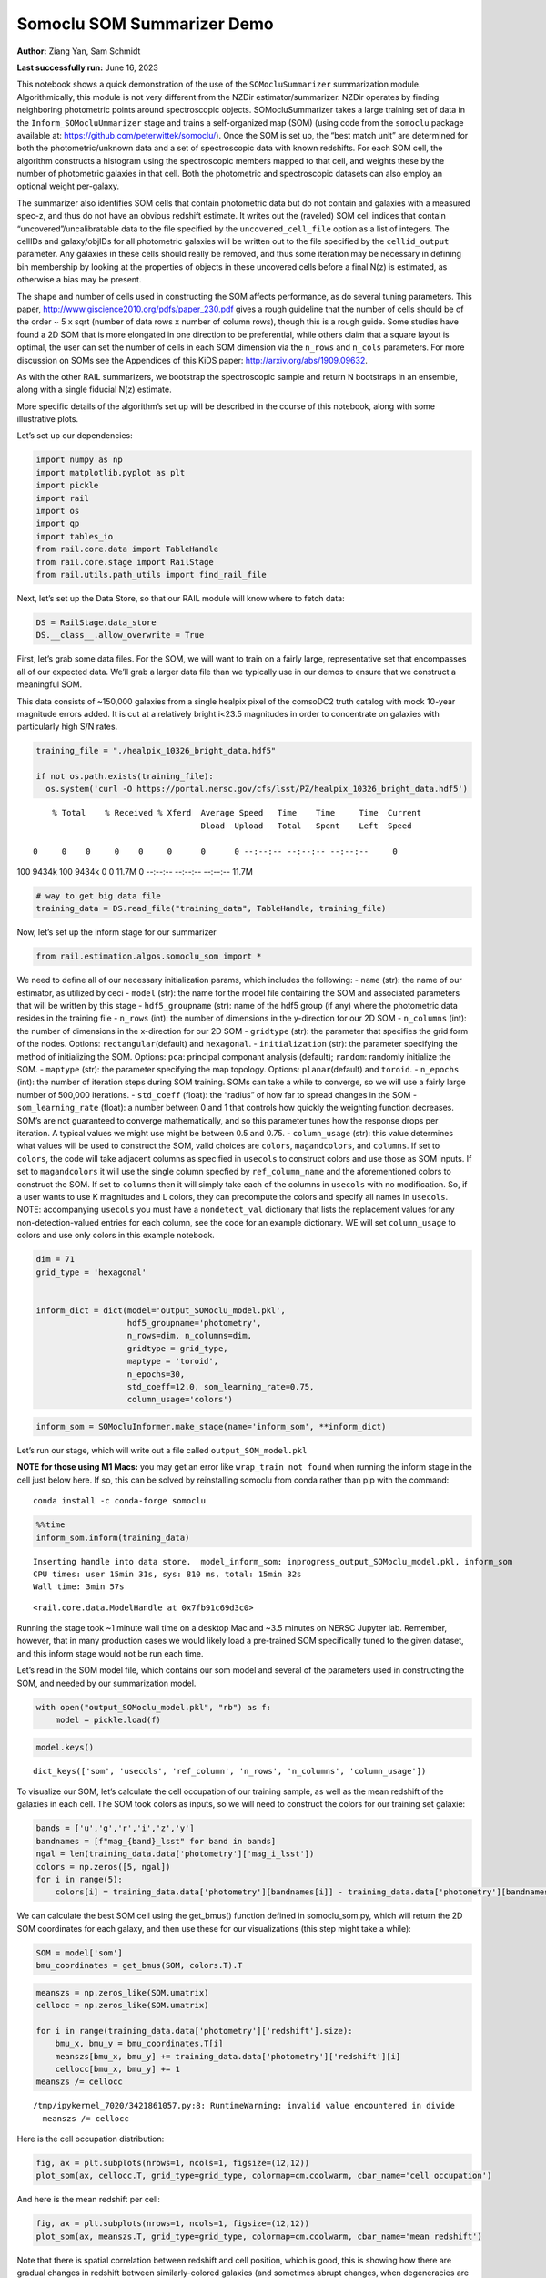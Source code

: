 Somoclu SOM Summarizer Demo
===========================

**Author:** Ziang Yan, Sam Schmidt

**Last successfully run:** June 16, 2023

This notebook shows a quick demonstration of the use of the
``SOMocluSummarizer`` summarization module. Algorithmically, this module
is not very different from the NZDir estimator/summarizer. NZDir
operates by finding neighboring photometric points around spectroscopic
objects. SOMocluSummarizer takes a large training set of data in the
``Inform_SOMocluUmmarizer`` stage and trains a self-organized map (SOM)
(using code from the ``somoclu`` package available at:
https://github.com/peterwittek/somoclu/). Once the SOM is set up, the
“best match unit” are determined for both the photometric/unknown data
and a set of spectroscopic data with known redshifts. For each SOM cell,
the algorithm constructs a histogram using the spectroscopic members
mapped to that cell, and weights these by the number of photometric
galaxies in that cell. Both the photometric and spectroscopic datasets
can also employ an optional weight per-galaxy.

The summarizer also identifies SOM cells that contain photometric data
but do not contain and galaxies with a measured spec-z, and thus do not
have an obvious redshift estimate. It writes out the (raveled) SOM cell
indices that contain “uncovered”/uncalibratable data to the file
specified by the ``uncovered_cell_file`` option as a list of integers.
The cellIDs and galaxy/objIDs for all photometric galaxies will be
written out to the file specified by the ``cellid_output`` parameter.
Any galaxies in these cells should really be removed, and thus some
iteration may be necessary in defining bin membership by looking at the
properties of objects in these uncovered cells before a final N(z) is
estimated, as otherwise a bias may be present.

The shape and number of cells used in constructing the SOM affects
performance, as do several tuning parameters. This paper,
http://www.giscience2010.org/pdfs/paper_230.pdf gives a rough guideline
that the number of cells should be of the order ~ 5 x sqrt (number of
data rows x number of column rows), though this is a rough guide. Some
studies have found a 2D SOM that is more elongated in one direction to
be preferential, while others claim that a square layout is optimal, the
user can set the number of cells in each SOM dimension via the
``n_rows`` and ``n_cols`` parameters. For more discussion on SOMs see
the Appendices of this KiDS paper: http://arxiv.org/abs/1909.09632.

As with the other RAIL summarizers, we bootstrap the spectroscopic
sample and return N bootstraps in an ensemble, along with a single
fiducial N(z) estimate.

More specific details of the algorithm’s set up will be described in the
course of this notebook, along with some illustrative plots.

Let’s set up our dependencies:

.. code:: ipython3

    import numpy as np
    import matplotlib.pyplot as plt
    import pickle
    import rail
    import os
    import qp
    import tables_io
    from rail.core.data import TableHandle
    from rail.core.stage import RailStage
    from rail.utils.path_utils import find_rail_file


Next, let’s set up the Data Store, so that our RAIL module will know
where to fetch data:

.. code:: ipython3

    DS = RailStage.data_store
    DS.__class__.allow_overwrite = True

First, let’s grab some data files. For the SOM, we will want to train on
a fairly large, representative set that encompasses all of our expected
data. We’ll grab a larger data file than we typically use in our demos
to ensure that we construct a meaningful SOM.

This data consists of ~150,000 galaxies from a single healpix pixel of
the comsoDC2 truth catalog with mock 10-year magnitude errors added. It
is cut at a relatively bright i<23.5 magnitudes in order to concentrate
on galaxies with particularly high S/N rates.

.. code:: ipython3

    training_file = "./healpix_10326_bright_data.hdf5"
    
    if not os.path.exists(training_file):
      os.system('curl -O https://portal.nersc.gov/cfs/lsst/PZ/healpix_10326_bright_data.hdf5')


.. parsed-literal::

      % Total    % Received % Xferd  Average Speed   Time    Time     Time  Current
                                     Dload  Upload   Total   Spent    Left  Speed
      0     0    0     0    0     0      0      0 --:--:-- --:--:-- --:--:--     0

.. parsed-literal::

    100 9434k  100 9434k    0     0  11.7M      0 --:--:-- --:--:-- --:--:-- 11.7M


.. code:: ipython3

    # way to get big data file
    training_data = DS.read_file("training_data", TableHandle, training_file)

Now, let’s set up the inform stage for our summarizer

.. code:: ipython3

    from rail.estimation.algos.somoclu_som import *

We need to define all of our necessary initialization params, which
includes the following: - ``name`` (str): the name of our estimator, as
utilized by ceci - ``model`` (str): the name for the model file
containing the SOM and associated parameters that will be written by
this stage - ``hdf5_groupname`` (str): name of the hdf5 group (if any)
where the photometric data resides in the training file - ``n_rows``
(int): the number of dimensions in the y-direction for our 2D SOM -
``n_columns`` (int): the number of dimensions in the x-direction for our
2D SOM - ``gridtype`` (str): the parameter that specifies the grid form
of the nodes. Options: ``rectangular``\ (default) and ``hexagonal``. -
``initialization`` (str): the parameter specifying the method of
initializing the SOM. Options: ``pca``: principal componant analysis
(default); ``random``: randomly initialize the SOM. - ``maptype`` (str):
the parameter specifying the map topology. Options:
``planar``\ (default) and ``toroid``. - ``n_epochs`` (int): the number
of iteration steps during SOM training. SOMs can take a while to
converge, so we will use a fairly large number of 500,000 iterations. -
``std_coeff`` (float): the “radius” of how far to spread changes in the
SOM - ``som_learning_rate`` (float): a number between 0 and 1 that
controls how quickly the weighting function decreases. SOM’s are not
guaranteed to converge mathematically, and so this parameter tunes how
the response drops per iteration. A typical values we might use might be
between 0.5 and 0.75. - ``column_usage`` (str): this value determines
what values will be used to construct the SOM, valid choices are
``colors``, ``magandcolors``, and ``columns``. If set to ``colors``, the
code will take adjacent columns as specified in ``usecols`` to construct
colors and use those as SOM inputs. If set to ``magandcolors`` it will
use the single column specfied by ``ref_column_name`` and the
aforementioned colors to construct the SOM. If set to ``columns`` then
it will simply take each of the columns in ``usecols`` with no
modification. So, if a user wants to use K magnitudes and L colors, they
can precompute the colors and specify all names in ``usecols``. NOTE:
accompanying ``usecols`` you must have a ``nondetect_val`` dictionary
that lists the replacement values for any non-detection-valued entries
for each column, see the code for an example dictionary. WE will set
``column_usage`` to colors and use only colors in this example notebook.

.. code:: ipython3

    dim = 71
    grid_type = 'hexagonal'
    
    
    inform_dict = dict(model='output_SOMoclu_model.pkl', 
                       hdf5_groupname='photometry',
                       n_rows=dim, n_columns=dim, 
                       gridtype = grid_type,
                       maptype = 'toroid',
                       n_epochs=30,
                       std_coeff=12.0, som_learning_rate=0.75,
                       column_usage='colors')

.. code:: ipython3

    inform_som = SOMocluInformer.make_stage(name='inform_som', **inform_dict)

Let’s run our stage, which will write out a file called
``output_SOM_model.pkl``

**NOTE for those using M1 Macs:** you may get an error like
``wrap_train not found`` when running the inform stage in the cell just
below here. If so, this can be solved by reinstalling somoclu from conda
rather than pip with the command:

::

   conda install -c conda-forge somoclu

.. code:: ipython3

    %%time
    inform_som.inform(training_data)


.. parsed-literal::

    Inserting handle into data store.  model_inform_som: inprogress_output_SOMoclu_model.pkl, inform_som
    CPU times: user 15min 31s, sys: 810 ms, total: 15min 32s
    Wall time: 3min 57s




.. parsed-literal::

    <rail.core.data.ModelHandle at 0x7fb91c69d3c0>



Running the stage took ~1 minute wall time on a desktop Mac and ~3.5
minutes on NERSC Jupyter lab. Remember, however, that in many production
cases we would likely load a pre-trained SOM specifically tuned to the
given dataset, and this inform stage would not be run each time.

Let’s read in the SOM model file, which contains our som model and
several of the parameters used in constructing the SOM, and needed by
our summarization model.

.. code:: ipython3

    with open("output_SOMoclu_model.pkl", "rb") as f:
        model = pickle.load(f)

.. code:: ipython3

    model.keys()




.. parsed-literal::

    dict_keys(['som', 'usecols', 'ref_column', 'n_rows', 'n_columns', 'column_usage'])



To visualize our SOM, let’s calculate the cell occupation of our
training sample, as well as the mean redshift of the galaxies in each
cell. The SOM took colors as inputs, so we will need to construct the
colors for our training set galaxie:

.. code:: ipython3

    bands = ['u','g','r','i','z','y']
    bandnames = [f"mag_{band}_lsst" for band in bands]
    ngal = len(training_data.data['photometry']['mag_i_lsst'])
    colors = np.zeros([5, ngal])
    for i in range(5):
        colors[i] = training_data.data['photometry'][bandnames[i]] - training_data.data['photometry'][bandnames[i+1]]

We can calculate the best SOM cell using the get_bmus() function defined
in somoclu_som.py, which will return the 2D SOM coordinates for each
galaxy, and then use these for our visualizations (this step might take
a while):

.. code:: ipython3

    SOM = model['som']
    bmu_coordinates = get_bmus(SOM, colors.T).T

.. code:: ipython3

    meanszs = np.zeros_like(SOM.umatrix)
    cellocc = np.zeros_like(SOM.umatrix)
    
    for i in range(training_data.data['photometry']['redshift'].size):
        bmu_x, bmu_y = bmu_coordinates.T[i]
        meanszs[bmu_x, bmu_y] += training_data.data['photometry']['redshift'][i]
        cellocc[bmu_x, bmu_y] += 1
    meanszs /= cellocc


.. parsed-literal::

    /tmp/ipykernel_7020/3421861057.py:8: RuntimeWarning: invalid value encountered in divide
      meanszs /= cellocc


Here is the cell occupation distribution:

.. code:: ipython3

    fig, ax = plt.subplots(nrows=1, ncols=1, figsize=(12,12))
    plot_som(ax, cellocc.T, grid_type=grid_type, colormap=cm.coolwarm, cbar_name='cell occupation')



.. image:: ../../../docs/rendered/estimation_examples/11_SomocluSOM_files/../../../docs/rendered/estimation_examples/11_SomocluSOM_24_0.png


And here is the mean redshift per cell:

.. code:: ipython3

    fig, ax = plt.subplots(nrows=1, ncols=1, figsize=(12,12))
    plot_som(ax, meanszs.T, grid_type=grid_type, colormap=cm.coolwarm, cbar_name='mean redshift')



.. image:: ../../../docs/rendered/estimation_examples/11_SomocluSOM_files/../../../docs/rendered/estimation_examples/11_SomocluSOM_26_0.png


Note that there is spatial correlation between redshift and cell
position, which is good, this is showing how there are gradual changes
in redshift between similarly-colored galaxies (and sometimes abrupt
changes, when degeneracies are present).

Now that we have illustrated what exactly we have constructed, let’s use
the SOM to predict the redshift distribution for a set of photometric
objects. We will make a simple cut in spectroscopic redshift to create a
compact redshift bin. In more realistic circumstances we would likely be
using color cuts or photometric redshift estimates to define our test
bin(s). We will cut our photometric sample to only include galaxies in
0.5<specz<0.9.

We will need to trim both our spec-z set to i<23.5 to match our trained
SOM:

.. code:: ipython3

    testfile = find_rail_file('examples_data/testdata/test_dc2_training_9816.hdf5')
    data = tables_io.read(testfile)['photometry']
    mask = ((data['redshift'] > 0.2) & (data['redshift']<0.5))
    brightmask = ((mask) & (data['mag_i_lsst']<23.5))
    trim_data = {}
    bright_data = {}
    for key in data.keys():
        trim_data[key] = data[key][mask]
        bright_data[key] = data[key][brightmask]
    trimdict = dict(photometry=trim_data)
    brightdict = dict(photometry=bright_data)
    # add data to data store
    test_data = DS.add_data("tomo_bin", trimdict, TableHandle)
    bright_data = DS.add_data("bright_bin", brightdict, TableHandle)

.. code:: ipython3

    specfile = find_rail_file("examples_data/testdata/test_dc2_validation_9816.hdf5")
    spec_data = tables_io.read(specfile)['photometry']
    smask = (spec_data['mag_i_lsst'] <23.5)
    trim_spec = {}
    for key in spec_data.keys():
        trim_spec[key] = spec_data[key][smask]
    trim_dict = dict(photometry=trim_spec)
    spec_data = DS.add_data("spec_data", trim_dict, TableHandle)

Note that we have removed the ‘photometry’ group, we will specify the
``phot_groupname`` as “” in the parameters below.

As before, let us specify our initialization params for the
SomocluSOMSummarizer stage, including:

-  ``model``: name of the pickled model that we created, in this case
   “output_SOM_model.pkl”
-  ``hdf5_groupname`` (str): hdf5 group for our photometric data (in our
   case ““)
-  ``objid_name`` (str): string specifying the name of the ID column, if
   present photom data, will be written out to cellid_output file
-  ``spec_groupname`` (str): hdf5 group for the spectroscopic data
-  ``nzbins`` (int): number of bins to use in our histogram ensemble
-  ``nsamples`` (int): number of bootstrap samples to generate
-  ``output`` (str): name of the output qp file with N samples
-  ``single_NZ`` (str): name of the qp file with fiducial distribution
-  ``uncovered_cell_file`` (str): name of hdf5 file containing a list of
   all of the cells with phot data but no spec-z objects: photometric
   objects in these cells will *not* be accounted for in the final N(z),
   and should really be removed from the sample before running the
   summarizer. Note that we return a single integer that is constructed
   from the pairs of SOM cell indices via
   ``np.ravel_multi_index``\ (indices).

.. code:: ipython3

    summ_dict = dict(model="output_SOMoclu_model.pkl", hdf5_groupname='photometry',
                     spec_groupname='photometry', nzbins=101, nsamples=25,
                     output='SOM_ensemble.hdf5', single_NZ='fiducial_SOMoclu_NZ.hdf5',
                     uncovered_cell_file='all_uncovered_cells.hdf5',
                     objid_name='id',
                     cellid_output='output_cellIDs.hdf5')

Now let’s initialize and run the summarizer. One feature of the SOM: if
any SOM cells contain photometric data but do not contain any redshifts
values in the spectroscopic set, then no reasonable redshift estimate
for those objects is defined, and they are skipped. The method currently
prints the indices of uncovered cells, we may modify the algorithm to
actually output the uncovered galaxies in a separate file in the future.

.. code:: ipython3

    som_summarizer = SOMocluSummarizer.make_stage(name='SOMoclu_summarizer', **summ_dict)

.. code:: ipython3

    som_summarizer.summarize(test_data, spec_data)


.. parsed-literal::

    Inserting handle into data store.  model: output_SOMoclu_model.pkl, SOMoclu_summarizer
    Warning: number of clusters is not provided. The SOM will NOT be grouped into clusters.


.. parsed-literal::

    Process 0 running summarizer on chunk 0 - 1545
    Inserting handle into data store.  cellid_output_SOMoclu_summarizer: inprogress_output_cellIDs.hdf5, SOMoclu_summarizer
    the following clusters contain photometric data but not spectroscopic data:
    {np.int64(4097), np.int64(4102), np.int64(4110), np.int64(2062), np.int64(4116), np.int64(4120), np.int64(2077), np.int64(4128), np.int64(2103), np.int64(4155), np.int64(4162), np.int64(4164), np.int64(76), np.int64(4178), np.int64(2131), np.int64(4195), np.int64(4198), np.int64(4209), np.int64(2168), np.int64(2194), np.int64(4247), np.int64(4252), np.int64(4254), np.int64(4268), np.int64(2222), np.int64(4271), np.int64(4278), np.int64(4306), np.int64(2259), np.int64(2274), np.int64(4333), np.int64(4334), np.int64(4344), np.int64(4348), np.int64(4351), np.int64(4357), np.int64(262), np.int64(4367), np.int64(2321), np.int64(4374), np.int64(2327), np.int64(289), np.int64(4387), np.int64(2340), np.int64(2349), np.int64(4400), np.int64(4403), np.int64(4409), np.int64(4426), np.int64(4428), np.int64(2383), np.int64(4435), np.int64(2389), np.int64(4446), np.int64(2404), np.int64(2411), np.int64(2413), np.int64(2414), np.int64(4497), np.int64(4515), np.int64(2469), np.int64(4523), np.int64(4525), np.int64(4537), np.int64(4559), np.int64(4561), np.int64(2519), np.int64(2520), np.int64(4568), np.int64(4572), np.int64(4574), np.int64(4575), np.int64(2537), np.int64(489), np.int64(4592), np.int64(4611), np.int64(2582), np.int64(2584), np.int64(2586), np.int64(4642), np.int64(2595), np.int64(2605), np.int64(2606), np.int64(2615), np.int64(2622), np.int64(4672), np.int64(4675), np.int64(2634), np.int64(592), np.int64(4699), np.int64(2652), np.int64(2671), np.int64(630), np.int64(4728), np.int64(4741), np.int64(2693), np.int64(2695), np.int64(2703), np.int64(4751), np.int64(660), np.int64(4761), np.int64(2713), np.int64(2722), np.int64(4771), np.int64(4774), np.int64(2728), np.int64(4776), np.int64(2737), np.int64(4795), np.int64(2747), np.int64(2748), np.int64(4798), np.int64(4813), np.int64(4817), np.int64(4821), np.int64(2774), np.int64(726), np.int64(4832), np.int64(2785), np.int64(4837), np.int64(2797), np.int64(4846), np.int64(2804), np.int64(4854), np.int64(2806), np.int64(4868), np.int64(4871), np.int64(4875), np.int64(2828), np.int64(4887), np.int64(2856), np.int64(4915), np.int64(4921), np.int64(4934), np.int64(4941), np.int64(4946), np.int64(2921), np.int64(4977), np.int64(4987), np.int64(2941), np.int64(4994), np.int64(2948), np.int64(5000), np.int64(2958), np.int64(2966), np.int64(5018), np.int64(5021), np.int64(934), np.int64(936), np.int64(2996), np.int64(3012), np.int64(3027), np.int64(3054), np.int64(3058), np.int64(3066), np.int64(1020), np.int64(3074), np.int64(3092), np.int64(3119), np.int64(3121), np.int64(3126), np.int64(3128), np.int64(3140), np.int64(3161), np.int64(3170), np.int64(3173), np.int64(1159), np.int64(3209), np.int64(3215), np.int64(3229), np.int64(1197), np.int64(3247), np.int64(3249), np.int64(3254), np.int64(3257), np.int64(3259), np.int64(3260), np.int64(1214), np.int64(3272), np.int64(3274), np.int64(3295), np.int64(3316), np.int64(1269), np.int64(1279), np.int64(1286), np.int64(1287), np.int64(1288), np.int64(3337), np.int64(1298), np.int64(3347), np.int64(3350), np.int64(1303), np.int64(1304), np.int64(3373), np.int64(1330), np.int64(1346), np.int64(1347), np.int64(1348), np.int64(1349), np.int64(3403), np.int64(1362), np.int64(1369), np.int64(3425), np.int64(3431), np.int64(3433), np.int64(3434), np.int64(3436), np.int64(1390), np.int64(3439), np.int64(1406), np.int64(3473), np.int64(3475), np.int64(3476), np.int64(3477), np.int64(3488), np.int64(3491), np.int64(1444), np.int64(3492), np.int64(3494), np.int64(3496), np.int64(1452), np.int64(3500), np.int64(3502), np.int64(3503), np.int64(1460), np.int64(1461), np.int64(3510), np.int64(1465), np.int64(3518), np.int64(1472), np.int64(3523), np.int64(1484), np.int64(1487), np.int64(3544), np.int64(1516), np.int64(1530), np.int64(1540), np.int64(3596), np.int64(1551), np.int64(1554), np.int64(1564), np.int64(3635), np.int64(3636), np.int64(1591), np.int64(3640), np.int64(3646), np.int64(3647), np.int64(3650), np.int64(1617), np.int64(3678), np.int64(3681), np.int64(3689), np.int64(3691), np.int64(3697), np.int64(3698), np.int64(3706), np.int64(1663), np.int64(3713), np.int64(3717), np.int64(1677), np.int64(1681), np.int64(3729), np.int64(3735), np.int64(3739), np.int64(3741), np.int64(3751), np.int64(1711), np.int64(3762), np.int64(3774), np.int64(3781), np.int64(3783), np.int64(1738), np.int64(3790), np.int64(1752), np.int64(3802), np.int64(3803), np.int64(3808), np.int64(1767), np.int64(1784), np.int64(3835), np.int64(3849), np.int64(3853), np.int64(1806), np.int64(3858), np.int64(3894), np.int64(3901), np.int64(3903), np.int64(1860), np.int64(1865), np.int64(3927), np.int64(1885), np.int64(3944), np.int64(1899), np.int64(3955), np.int64(1908), np.int64(1909), np.int64(1913), np.int64(3962), np.int64(3964), np.int64(1922), np.int64(3973), np.int64(3975), np.int64(3981), np.int64(1953), np.int64(4007), np.int64(4011), np.int64(4022), np.int64(1979), np.int64(4047), np.int64(4048), np.int64(4049), np.int64(2015), np.int64(4067), np.int64(4069), np.int64(4095)}


.. parsed-literal::

    515 out of 5041 have usable data
    Inserting handle into data store.  output_SOMoclu_summarizer: inprogress_SOM_ensemble.hdf5, SOMoclu_summarizer
    Inserting handle into data store.  single_NZ_SOMoclu_summarizer: inprogress_fiducial_SOMoclu_NZ.hdf5, SOMoclu_summarizer
    Inserting handle into data store.  uncovered_cluster_file_SOMoclu_summarizer: inprogress_uncovered_cluster_file_SOMoclu_summarizer, SOMoclu_summarizer


.. parsed-literal::

    NOTE/WARNING: Expected output file uncovered_cluster_file_SOMoclu_summarizer was not generated.




.. parsed-literal::

    <rail.core.data.QPHandle at 0x7fb8bef07880>



Let’s open the fiducial N(z) file, plot it, and see how it looks, and
compare it to the true tomographic bin file:

.. code:: ipython3

    fid_ens = qp.read("fiducial_SOMoclu_NZ.hdf5")

.. code:: ipython3

    def get_cont_hist(data, bins):
        hist, bin_edge = np.histogram(data, bins=bins, density=True)
        return hist, (bin_edge[1:]+bin_edge[:-1])/2

.. code:: ipython3

    test_nz_hist, zbin = get_cont_hist(test_data.data['photometry']['redshift'], np.linspace(0,3,101))
    som_nz_hist = np.squeeze(fid_ens.pdf(zbin))

.. code:: ipython3

    fig, ax = plt.subplots(1,1, figsize=(12,8))
    ax.set_xlabel("redshift", fontsize=15)
    ax.set_ylabel("N(z)", fontsize=15)
    ax.plot(zbin, test_nz_hist, label='True N(z)')
    ax.plot(zbin, som_nz_hist, label='SOM N(z)')
    plt.legend()




.. parsed-literal::

    <matplotlib.legend.Legend at 0x7fb8bef94970>




.. image:: ../../../docs/rendered/estimation_examples/11_SomocluSOM_files/../../../docs/rendered/estimation_examples/11_SomocluSOM_40_1.png


Seems fine, roughly the correct redshift range for the lower redshift
peak, but a few secondary peaks at large z tail. What if we try the
bright dataset that we made?

.. code:: ipython3

    bright_dict = dict(model="output_SOMoclu_model.pkl", hdf5_groupname='photometry',
                       spec_groupname='photometry', nzbins=101, nsamples=25,
                       output='BRIGHT_SOMoclu_ensemble.hdf5', single_NZ='BRIGHT_fiducial_SOMoclu_NZ.hdf5',
                       uncovered_cell_file="BRIGHT_uncovered_cells.hdf5",
                       objid_name='id',
                       cellid_output='BRIGHT_output_cellIDs.hdf5')
    bright_summarizer = SOMocluSummarizer.make_stage(name='bright_summarizer', **bright_dict)

.. code:: ipython3

    bright_summarizer.summarize(bright_data, spec_data)


.. parsed-literal::

    Warning: number of clusters is not provided. The SOM will NOT be grouped into clusters.


.. parsed-literal::

    Process 0 running summarizer on chunk 0 - 645
    Inserting handle into data store.  cellid_output_bright_summarizer: inprogress_BRIGHT_output_cellIDs.hdf5, bright_summarizer
    the following clusters contain photometric data but not spectroscopic data:
    {np.int64(4611), np.int64(1540), np.int64(1551), np.int64(4116), np.int64(3092), np.int64(4120), np.int64(2586), np.int64(4128), np.int64(4642), np.int64(2605), np.int64(2615), np.int64(3640), np.int64(4155), np.int64(4162), np.int64(3066), np.int64(4164), np.int64(1617), np.int64(2131), np.int64(3161), np.int64(3678), np.int64(4195), np.int64(3173), np.int64(4198), np.int64(2671), np.int64(3697), np.int64(3698), np.int64(630), np.int64(2168), np.int64(4741), np.int64(3717), np.int64(1159), np.int64(1677), np.int64(4751), np.int64(2194), np.int64(3735), np.int64(2713), np.int64(3739), np.int64(3229), np.int64(4254), np.int64(2722), np.int64(4774), np.int64(2728), np.int64(4776), np.int64(2222), np.int64(3247), np.int64(1711), np.int64(2737), np.int64(3254), np.int64(3259), np.int64(3260), np.int64(4795), np.int64(1214), np.int64(2748), np.int64(4798), np.int64(3774), np.int64(3272), np.int64(3274), np.int64(4813), np.int64(4817), np.int64(4821), np.int64(2774), np.int64(726), np.int64(3802), np.int64(3803), np.int64(3295), np.int64(4832), np.int64(2785), np.int64(2274), np.int64(3808), np.int64(4837), np.int64(4333), np.int64(2797), np.int64(1269), np.int64(4854), np.int64(2806), np.int64(4344), np.int64(3835), np.int64(4357), np.int64(1286), np.int64(4871), np.int64(3337), np.int64(3849), np.int64(4875), np.int64(3853), np.int64(4367), np.int64(3858), np.int64(3347), np.int64(4374), np.int64(2327), np.int64(3350), np.int64(1304), np.int64(4387), np.int64(2340), np.int64(2349), np.int64(1330), np.int64(4403), np.int64(4915), np.int64(3894), np.int64(1347), np.int64(1348), np.int64(1349), np.int64(1865), np.int64(4426), np.int64(4941), np.int64(2383), np.int64(4946), np.int64(4435), np.int64(3927), np.int64(1369), np.int64(1885), np.int64(3433), np.int64(3434), np.int64(3436), np.int64(2413), np.int64(2414), np.int64(1390), np.int64(3439), np.int64(3962), np.int64(4987), np.int64(3964), np.int64(4994), np.int64(1922), np.int64(2948), np.int64(3975), np.int64(5000), np.int64(4497), np.int64(3475), np.int64(3476), np.int64(3477), np.int64(5021), np.int64(3488), np.int64(1953), np.int64(4007), np.int64(3496), np.int64(4523), np.int64(1452), np.int64(4525), np.int64(4011), np.int64(3503), np.int64(2996), np.int64(3510), np.int64(4022), np.int64(4537), np.int64(3518), np.int64(3523), np.int64(3012), np.int64(4559), np.int64(1487), np.int64(4561), np.int64(4047), np.int64(4048), np.int64(3027), np.int64(2520), np.int64(4568), np.int64(4574), np.int64(4575), np.int64(4067), np.int64(1530)}


.. parsed-literal::

    315 out of 5041 have usable data
    Inserting handle into data store.  output_bright_summarizer: inprogress_BRIGHT_SOMoclu_ensemble.hdf5, bright_summarizer
    Inserting handle into data store.  single_NZ_bright_summarizer: inprogress_BRIGHT_fiducial_SOMoclu_NZ.hdf5, bright_summarizer
    Inserting handle into data store.  uncovered_cluster_file_bright_summarizer: inprogress_uncovered_cluster_file_bright_summarizer, bright_summarizer


.. parsed-literal::

    NOTE/WARNING: Expected output file uncovered_cluster_file_bright_summarizer was not generated.




.. parsed-literal::

    <rail.core.data.QPHandle at 0x7fb8bef2a0b0>



.. code:: ipython3

    bright_fid_ens = qp.read("BRIGHT_fiducial_SOMoclu_NZ.hdf5")

.. code:: ipython3

    bright_nz_hist, zbin = get_cont_hist(bright_data.data['photometry']['redshift'], np.linspace(0,3,101))
    bright_som_nz_hist = np.squeeze(bright_fid_ens.pdf(zbin))

.. code:: ipython3

    fig, ax = plt.subplots(1,1, figsize=(12,8))
    ax.set_xlabel("redshift", fontsize=15)
    ax.set_ylabel("N(z)", fontsize=15)
    ax.plot(zbin, bright_nz_hist, label='True N(z), bright')
    ax.plot(zbin, bright_som_nz_hist, label='SOM N(z), bright')
    plt.legend()




.. parsed-literal::

    <matplotlib.legend.Legend at 0x7fb8befa7400>




.. image:: ../../../docs/rendered/estimation_examples/11_SomocluSOM_files/../../../docs/rendered/estimation_examples/11_SomocluSOM_46_1.png


Looks better, we’ve eliminated the secondary peak. Now, SOMs are a bit
touchy to train, and are highly dependent on the dataset used to train
them. This demo used a relatively small dataset (~150,000 DC2 galaxies
from one healpix pixel) to train the SOM, and even smaller photometric
and spectroscopic datasets of 10,000 and 20,000 galaxies. We should
expect slightly better results with more data, at least in cells where
the spectroscopic data is representative.

However, there is a caveat that SOMs are not guaranteed to converge, and
are very sensitive to both the input data and tunable parameters of the
model. So, users should do some verification tests before trusting the
SOM is going to give accurate results.

Finally, let’s load up our bootstrap ensembles and overplot N(z) of
bootstrap samples:

.. code:: ipython3

    boot_ens = qp.read("BRIGHT_SOMoclu_ensemble.hdf5")

.. code:: ipython3

    fig, ax=plt.subplots(1,1,figsize=(8, 8))
    ax.set_xlim((0,1))
    ax.set_xlabel("redshift", fontsize=20)
    ax.set_ylabel("N(z)", fontsize=20)
    
    ax.plot(zbin, bright_nz_hist, lw=2, label='True N(z)', color='C1', zorder=1)
    ax.plot(zbin, bright_som_nz_hist, lw=2, label='SOM mean N(z)', color='k', zorder=2)
    
    for i in range(boot_ens.npdf):
        #ax = plt.subplot(2,3,i+1)
        pdf = np.squeeze(boot_ens[i].pdf(zbin))
        if i == 0:        
            ax.plot(zbin, pdf, color='C2',zorder=0, lw=2, alpha=0.5, label='SOM N(z) samples')
        else:
            ax.plot(zbin, pdf, color='C2',zorder=0, lw=2, alpha=0.5)
        #boot_ens[i].plot_native(axes=ax, label=f'SOM bootstrap {i}')
    plt.legend(fontsize=20)
    plt.xlim(0, 1.5)
    
    plt.xticks(fontsize=18)
    plt.yticks(fontsize=18)





.. parsed-literal::

    (array([-1.,  0.,  1.,  2.,  3.,  4.,  5.,  6.,  7.,  8.]),
     [Text(0, -1.0, '−1'),
      Text(0, 0.0, '0'),
      Text(0, 1.0, '1'),
      Text(0, 2.0, '2'),
      Text(0, 3.0, '3'),
      Text(0, 4.0, '4'),
      Text(0, 5.0, '5'),
      Text(0, 6.0, '6'),
      Text(0, 7.0, '7'),
      Text(0, 8.0, '8')])




.. image:: ../../../docs/rendered/estimation_examples/11_SomocluSOM_files/../../../docs/rendered/estimation_examples/11_SomocluSOM_50_1.png


Quantitative metrics
--------------------

Let’s look at how we’ve done at estimating the mean redshift and “width”
(via standard deviation) of our tomographic bin compared to the true
redshift and “width” for both our “full” sample and “bright” i<23.5
samples. We will plot the mean and std dev for the full and bright
distributions compared to the true mean and width, and show the Gaussian
uncertainty approximation given the scatter in the bootstraps for the
mean:

.. code:: ipython3

    from scipy.stats import norm

.. code:: ipython3

    full_ens = qp.read("SOM_ensemble.hdf5")
    full_means = full_ens.mean().flatten()
    full_stds = full_ens.std().flatten()
    true_full_mean = np.mean(test_data.data['photometry']['redshift'])
    true_full_std = np.std(test_data.data['photometry']['redshift'])
    # mean and width of bootstraps
    full_mu = np.mean(full_means)
    full_sig = np.std(full_means)
    full_norm = norm(loc=full_mu, scale=full_sig)
    grid = np.linspace(0, .7, 301)
    full_uncert = full_norm.pdf(grid)*2.51*full_sig

Let’s check the accuracy and precision of mean readshift:

.. code:: ipython3

    print("The mean redshift of the SOM ensemble is: "+str(round(np.mean(full_means),4)) + '+-' + str(round(np.std(full_means),4)))
    print("The mean redshift of the real data is: "+str(round(true_full_mean,4)))
    print("The bias of mean redshift is:"+str(round(np.mean(full_means)-true_full_mean,4)) + '+-' + str(round(np.std(full_means),4)))


.. parsed-literal::

    The mean redshift of the SOM ensemble is: 0.3345+-0.0046
    The mean redshift of the real data is: 0.3547
    The bias of mean redshift is:-0.0202+-0.0046


.. code:: ipython3

    bright_means = boot_ens.mean().flatten()
    bright_stds = boot_ens.std().flatten()
    true_bright_mean = np.mean(bright_data.data['photometry']['redshift'])
    true_bright_std = np.std(bright_data.data['photometry']['redshift'])
    bright_uncert = np.std(bright_means)
    # mean and width of bootstraps
    bright_mu = np.mean(bright_means)
    bright_sig = np.std(bright_means)
    bright_norm = norm(loc=bright_mu, scale=bright_sig)
    bright_uncert = bright_norm.pdf(grid)*2.51*bright_sig

.. code:: ipython3

    print("The mean redshift of the SOM ensemble is: "+str(round(np.mean(bright_means),4)) + '+-' + str(round(np.std(bright_means),4)))
    print("The mean redshift of the real data is: "+str(round(true_bright_mean,4)))
    print("The bias of mean redshift is:"+str(round(np.mean(bright_means)-true_bright_mean, 4)) + '+-' + str(round(np.std(bright_means),4)))


.. parsed-literal::

    The mean redshift of the SOM ensemble is: 0.3337+-0.0036
    The mean redshift of the real data is: 0.3493
    The bias of mean redshift is:-0.0156+-0.0036


.. code:: ipython3

    plt.figure(figsize=(12,18))
    ax0 = plt.subplot(2, 1, 1)
    ax0.set_xlim(0.0, 0.7)
    ax0.axvline(true_full_mean, color='r', lw=3, label='true mean full sample')
    ax0.vlines(full_means, ymin=0, ymax=1, color='r', ls='--', lw=1, label='bootstrap means')
    ax0.axvline(true_full_std, color='b', lw=3, label='true std full sample')
    ax0.vlines(full_stds, ymin=0, ymax=1, lw=1, color='b', ls='--', label='bootstrap stds')
    ax0.plot(grid, full_uncert, c='k', label='full mean uncertainty')
    ax0.legend(loc='upper right', fontsize=12)
    ax0.set_xlabel('redshift', fontsize=12)
    ax0.set_title('mean and std for full sample', fontsize=12)
    
    ax1 = plt.subplot(2, 1, 2)
    ax1.set_xlim(0.0, 0.7)
    ax1.axvline(true_bright_mean, color='r', lw=3, label='true mean bright sample')
    ax1.vlines(bright_means, ymin=0, ymax=1, color='r', ls='--', lw=1, label='bootstrap means')
    ax1.axvline(true_bright_std, color='b', lw=3, label='true std bright sample')
    ax1.plot(grid, bright_uncert, c='k', label='bright mean uncertainty')
    ax1.vlines(bright_stds, ymin=0, ymax=1, ls='--', lw=1, color='b', label='bootstrap stds')
    ax1.legend(loc='upper right', fontsize=12)
    ax1.set_xlabel('redshift', fontsize=12)
    ax1.set_title('mean and std for bright sample', fontsize=12);



.. image:: ../../../docs/rendered/estimation_examples/11_SomocluSOM_files/../../../docs/rendered/estimation_examples/11_SomocluSOM_58_0.png


For both cases, the mean redshifts seem to be pretty precise and
accurate (bright sample seems more precise). For the full sample, the
SOM N(z) are slightly wider, while for the bright sample the widths are
also fairly accurate. For both cases, the errors in mean redshift are at
levels of ~0.005, close to the tolerance for cosmological analysis.
However, we have not consider the photometric error in magnitudes and
colors, as well as additional color selections. Our sample is also
limited. This demo only serves as a preliminary implementation of SOM in
RAIL.

.. code:: ipython3

    import numpy as np
    import matplotlib.pyplot as plt
    
    clgg = {}
    for i in range(5):
        clgg['tomo_bin'+str(i+1)] = np.random.random(100)
        
    for i in range(5):
        plt.plot(np.arange(100), clgg['tomo_bin'+str(i+1)], label='tomo_bin'+str(i+1))
    plt.legend()




.. parsed-literal::

    <matplotlib.legend.Legend at 0x7fb8b8878370>




.. image:: ../../../docs/rendered/estimation_examples/11_SomocluSOM_files/../../../docs/rendered/estimation_examples/11_SomocluSOM_60_1.png

